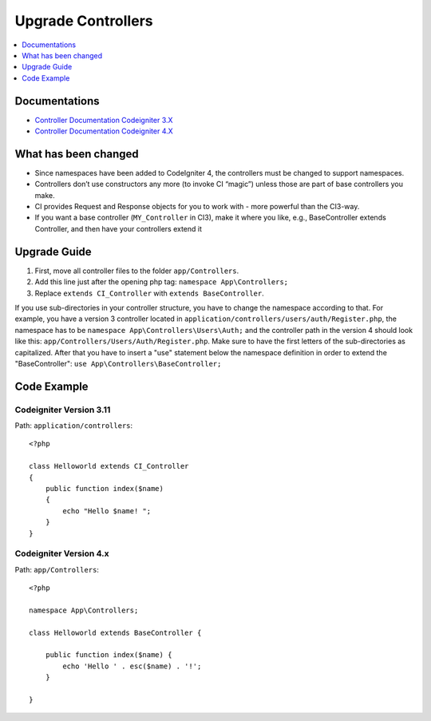 Upgrade Controllers
###############################################################################

.. contents::
    :local:
    :depth: 1


Documentations
============================================================

- `Controller Documentation Codeigniter 3.X <http://codeigniter.com/userguide3/general/controllers.html>`_
- `Controller Documentation Codeigniter 4.X </incoming/controllers.html>`_


What has been changed
============================================================
- Since namespaces have been added to CodeIgniter 4, the controllers must be changed to support namespaces.
- Controllers don’t use constructors any more (to invoke CI “magic”) unless those are part of base controllers you make.
- CI provides Request and Response objects for you to work with - more powerful than the CI3-way.
- If you want a base controller (``MY_Controller`` in CI3), make it where you like, e.g., BaseController extends Controller, and then have your controllers extend it


Upgrade Guide
============================================================
1. First, move all controller files to the folder ``app/Controllers``.
2. Add this line just after the opening php tag: ``namespace App\Controllers;``
3. Replace ``extends CI_Controller`` with ``extends BaseController``.

If you use sub-directories in your controller structure, you have to change the namespace according to that.
For example, you have a version 3 controller located in ``application/controllers/users/auth/Register.php``, the namespace has to be ``namespace App\Controllers\Users\Auth;`` and the controller path in the version 4 should look like this: ``app/Controllers/Users/Auth/Register.php``. Make sure to have the first letters of the sub-directories as capitalized.
After that you have to insert a "use" statement below the namespace definition in order to extend the "BaseController": ``use App\Controllers\BaseController;``

Code Example
============================================================

Codeigniter Version 3.11
-------------------------------------------------------
Path: ``application/controllers``::

    <?php
    
    class Helloworld extends CI_Controller
    {
        public function index($name)
        {
            echo "Hello $name! ";
        }
    }

Codeigniter Version 4.x
-------------------------------------------------------
Path: ``app/Controllers``::

    <?php

    namespace App\Controllers;

    class Helloworld extends BaseController {

        public function index($name) {
            echo 'Hello ' . esc($name) . '!';
        }

    }
